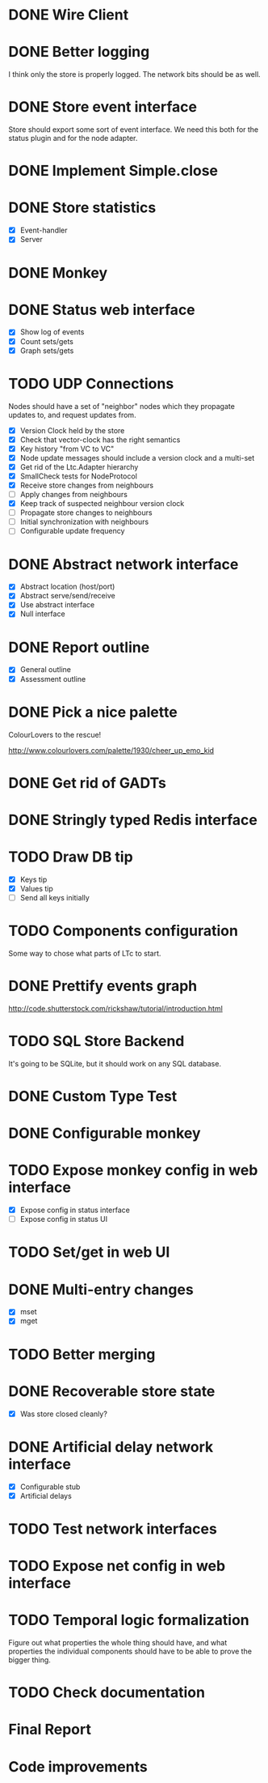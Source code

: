 * DONE Wire Client
  :LOGBOOK:
  CLOCK: [2013-05-23 Thu 17:20]--[2013-05-23 Thu 18:11] =>  0:51
  CLOCK: [2013-05-23 Thu 14:00]--[2013-05-23 Thu 15:56] =>  1:56
  :END:
* DONE Better logging
  :LOGBOOK:
  CLOCK: [2013-05-25 Sat 20:19]--[2013-05-25 Sat 20:35] =>  0:16
  CLOCK: [2013-05-25 Sat 19:35]--[2013-05-25 Sat 20:19] =>  0:44
  :END:
  I think only the store is properly logged.  The network bits should
  be as well.
* DONE Store event interface
  :LOGBOOK:
  CLOCK: [2013-05-26 Sun 02:12]--[2013-05-26 Sun 02:23] =>  0:11
  CLOCK: [2013-05-25 Sat 22:26]--[2013-05-25 Sat 23:41] =>  1:15
  :END:
  Store should export some sort of event interface.  We need this both
  for the status plugin and for the node adapter.
* DONE Implement Simple.close
  :LOGBOOK:
  CLOCK: [2013-05-25 Sat 23:45]--[2013-05-25 Sat 23:53] =>  0:08
  :END:
* DONE Store statistics
  :LOGBOOK:
  CLOCK: [2013-05-26 Sun 16:33]--[2013-05-26 Sun 16:47] =>  0:14
  CLOCK: [2013-05-26 Sun 15:05]--[2013-05-26 Sun 15:23] =>  0:18
  CLOCK: [2013-05-26 Sun 14:16]--[2013-05-26 Sun 15:03] =>  0:47
  :END:
  - [X] Event-handler
  - [X] Server
* DONE Monkey
  :LOGBOOK:
  CLOCK: [2013-05-26 Sun 21:53]--[2013-05-26 Sun 22:45] =>  0:52
  CLOCK: [2013-05-26 Sun 21:33]--[2013-05-26 Sun 21:45] =>  0:12
  CLOCK: [2013-05-26 Sun 19:43]--[2013-05-26 Sun 20:06] =>  0:23
  :END:
* DONE Status web interface
  :LOGBOOK:
  CLOCK: [2013-05-28 Tue 01:06]--[2013-05-28 Tue 02:18] =>  1:12
  CLOCK: [2013-05-28 Tue 00:54]--[2013-05-28 Tue 01:05] =>  0:11
  CLOCK: [2013-05-28 Tue 00:00]--[2013-05-28 Tue 00:53] =>  0:53
  CLOCK: [2013-05-27 Mon 18:13]--[2013-05-27 Mon 19:02] =>  0:49
  :END:
  - [X] Show log of events
  - [X] Count sets/gets
  - [X] Graph sets/gets
* TODO UDP Connections
  :LOGBOOK:
  CLOCK: [2013-06-04 Tue 13:34]--[2013-06-04 Tue 13:37] =>  0:03
  CLOCK: [2013-06-04 Tue 13:23]--[2013-06-04 Tue 13:31] =>  0:08
  CLOCK: [2013-06-04 Tue 00:05]--[2013-06-04 Tue 00:34] =>  0:29
  CLOCK: [2013-06-03 Mon 19:52]--[2013-06-03 Mon 19:54] =>  0:02
  CLOCK: [2013-06-03 Mon 19:40]--[2013-06-03 Mon 19:50] =>  0:00
  CLOCK: [2013-06-03 Mon 16:27]--[2013-06-03 Mon 16:53] =>  0:26
  CLOCK: [2013-06-03 Mon 12:01]--[2013-06-03 Mon 12:26] =>  0:25
  CLOCK: [2013-06-03 Mon 00:17]--[2013-06-03 Mon 00:23] =>  0:06
  CLOCK: [2013-06-01 Sat 23:44]--[2013-06-02 Sun 00:12] =>  0:28
  CLOCK: [2013-06-01 Sat 17:35]--[2013-06-01 Sat 17:43] =>  0:08
  CLOCK: [2013-06-01 Sat 16:46]--[2013-06-01 Sat 17:12] =>  0:26
  CLOCK: [2013-06-01 Sat 16:04]--[2013-06-01 Sat 16:45] =>  0:41
  CLOCK: [2013-05-31 Fri 20:13]--[2013-05-31 Fri 21:31] =>  1:18
  CLOCK: [2013-05-31 Fri 15:43]--[2013-05-31 Fri 16:13] =>  0:30
  CLOCK: [2013-05-30 Thu 01:37]--[2013-05-30 Thu 02:17] =>  0:40
  CLOCK: [2013-05-29 Wed 17:46]--[2013-05-29 Wed 18:38] =>  0:52
  CLOCK: [2013-05-29 Wed 15:32]--[2013-05-29 Wed 16:15] =>  0:43
  CLOCK: [2013-05-29 Wed 01:23]--[2013-05-29 Wed 01:27] =>  0:04
  CLOCK: [2013-05-28 Tue 19:41]--[2013-05-28 Tue 20:06] =>  0:25
  CLOCK: [2013-05-23 Thu 13:48]--[2013-05-23 Thu 13:56] =>  0:08
  CLOCK: [2013-05-22 Wed 03:48]--[2013-05-22 Wed 03:58] =>  0:10
  CLOCK: [2013-05-05 Sun 23:13]--[2013-05-05 Sun 23:30] =>  0:17
  CLOCK: [2013-03-22 Fri 13:24]--[2013-03-22 Fri 13:34] =>  0:10
  CLOCK: [2013-03-21 Thu 17:40]--[2013-03-21 Thu 18:22] =>  0:42
  CLOCK: [2013-03-21 Thu 17:30]--[2013-03-21 Thu 17:34] =>  0:04
  :END:
  Nodes should have a set of "neighbor" nodes which they propagate
  updates to, and request updates from.
  - [X] Version Clock held by the store
  - [X] Check that vector-clock has the right semantics
  - [X] Key history "from VC to VC"
  - [X] Node update messages should include a version clock and a
    multi-set
  - [X] Get rid of the Ltc.Adapter hierarchy
  - [X] SmallCheck tests for NodeProtocol
  - [X] Receive store changes from neighbours
  - [ ] Apply changes from neighbours
  - [X] Keep track of suspected neighbour version clock
  - [ ] Propagate store changes to neighbours
  - [ ] Initial synchronization with neighbours
  - [ ] Configurable update frequency
* DONE Abstract network interface
  :LOGBOOK:
  CLOCK: [2013-05-29 Wed 13:56]--[2013-05-29 Wed 15:02] =>  1:06
  CLOCK: [2013-05-29 Wed 03:16]--[2013-05-29 Wed 03:25] =>  0:09
  CLOCK: [2013-05-29 Wed 02:10]--[2013-05-29 Wed 03:02] =>  0:52
  CLOCK: [2013-05-29 Wed 01:59]--[2013-05-29 Wed 02:09] =>  0:10
  CLOCK: [2013-05-29 Wed 01:49]--[2013-05-29 Wed 01:56] =>  0:07
  CLOCK: [2013-05-29 Wed 01:27]--[2013-05-29 Wed 01:48] =>  0:21
  :END:
  - [X] Abstract location (host/port)
  - [X] Abstract serve/send/receive
  - [X] Use abstract interface
  - [X] Null interface
* DONE Report outline
  :LOGBOOK:
  CLOCK: [2013-05-30 Thu 09:30]--[2013-05-30 Thu 12:02] =>  2:32
  :END:
  - [X] General outline
  - [X] Assessment outline
* DONE Pick a nice palette
  :LOGBOOK:
  CLOCK: [2013-05-30 Thu 02:20]--[2013-05-30 Thu 02:34] =>  0:14
  :END:
  ColourLovers to the rescue!

  http://www.colourlovers.com/palette/1930/cheer_up_emo_kid
* DONE Get rid of GADTs
  :LOGBOOK:
  CLOCK: [2013-06-03 Mon 12:26]--[2013-06-03 Mon 15:00] =>  2:34
  :END:
* DONE Stringly typed Redis interface
  :LOGBOOK:
  CLOCK: [2013-06-03 Mon 15:04]--[2013-06-03 Mon 16:00] =>  0:56
  :END:
* TODO Draw DB tip
  :LOGBOOK:
  CLOCK: [2013-05-30 Thu 17:11]--[2013-05-30 Thu 17:24] =>  0:13
  CLOCK: [2013-05-30 Thu 16:00]--[2013-05-30 Thu 17:06] =>  1:06
  CLOCK: [2013-05-30 Thu 14:40]--[2013-05-30 Thu 15:10] =>  0:30
  CLOCK: [2013-05-30 Thu 13:04]--[2013-05-30 Thu 14:10] =>  1:06
  :END:
  - [X] Keys tip
  - [X] Values tip
  - [ ] Send all keys initially
* TODO Components configuration
  Some way to chose what parts of LTc to start.
* DONE Prettify events graph
  :LOGBOOK:
  CLOCK: [2013-05-30 Thu 17:27]--[2013-05-30 Thu 17:59] =>  0:32
  :END:
  http://code.shutterstock.com/rickshaw/tutorial/introduction.html
* TODO SQL Store Backend
  It's going to be SQLite, but it should work on any SQL database.
* DONE Custom Type Test
  :LOGBOOK:
  CLOCK: [2013-06-04 Tue 00:51]--[2013-06-04 Tue 01:15] =>  0:24
  :END:
* DONE Configurable monkey
  :LOGBOOK:
  CLOCK: [2013-06-07 Fri 19:45]--[2013-06-07 Fri 19:55] =>  0:10
  :END:
* TODO Expose monkey config in web interface
  :LOGBOOK:
  CLOCK: [2013-06-08 Sat 01:27]--[2013-06-08 Sat 01:56] =>  0:29
  CLOCK: [2013-06-08 Sat 00:00]--[2013-06-08 Sat 01:11] =>  1:11
  CLOCK: [2013-06-07 Fri 19:58]--[2013-06-07 Fri 19:59] =>  0:01
  :END:
  - [X] Expose config in status interface
  - [ ] Expose config in status UI
* TODO Set/get in web UI
* DONE Multi-entry changes
  :LOGBOOK:
  CLOCK: [2013-06-07 Fri 19:10]--[2013-06-07 Fri 19:16] =>  0:06
  CLOCK: [2013-06-01 Sat 23:42]--[2013-06-01 Sat 23:43] =>  0:01
  CLOCK: [2013-06-01 Sat 23:39]--[2013-06-01 Sat 23:42] =>  0:03
  CLOCK: [2013-06-01 Sat 22:44]--[2013-06-01 Sat 22:54] =>  0:10
  CLOCK: [2013-06-01 Sat 20:41]--[2013-06-01 Sat 21:42] =>  1:01
  :END:
  - [X] mset
  - [X] mget
* TODO Better merging
* DONE Recoverable store state
  :LOGBOOK:
  CLOCK: [2013-06-07 Fri 19:16]--[2013-06-07 Fri 19:26] =>  0:10
  :END:
  - [X] Was store closed cleanly?
* DONE Artificial delay network interface
  :LOGBOOK:
  CLOCK: [2013-06-04 Tue 13:14]--[2013-06-04 Tue 13:21] =>  0:07
  CLOCK: [2013-06-04 Tue 12:32]--[2013-06-04 Tue 13:13] =>  0:41
  :END:
  - [X] Configurable stub
  - [X] Artificial delays
* TODO Test network interfaces
* TODO Expose net config in web interface
* TODO Temporal logic formalization
  Figure out what properties the whole thing should have, and what
  properties the individual components should have to be able to prove
  the bigger thing.
* TODO Check documentation
* Final Report
  :LOGBOOK:
  CLOCK: [2013-06-14 Fri 16:49]--[2013-06-14 Fri 17:38] =>  0:49
  CLOCK: [2013-06-14 Fri 15:25]--[2013-06-14 Fri 16:38] =>  1:13
  CLOCK: [2013-06-13 Thu 01:32]--[2013-06-13 Thu 02:54] =>  1:22
  CLOCK: [2013-06-12 Wed 16:03]--[2013-06-12 Wed 17:44] =>  1:41
  CLOCK: [2013-06-12 Wed 14:11]--[2013-06-12 Wed 15:09] =>  0:58
  CLOCK: [2013-06-12 Wed 13:32]--[2013-06-12 Wed 13:47] =>  0:15
  CLOCK: [2013-06-12 Wed 13:14]--[2013-06-12 Wed 13:32] =>  0:18
  CLOCK: [2013-06-12 Wed 10:12]--[2013-06-12 Wed 11:11] =>  0:59
  CLOCK: [2013-06-12 Wed 02:56]--[2013-06-12 Wed 03:22] =>  0:26
  CLOCK: [2013-06-12 Wed 02:45]--[2013-06-12 Wed 02:52] =>  0:07
  CLOCK: [2013-06-09 Sun 20:45]--[2013-06-09 Sun 21:54] =>  1:09
  CLOCK: [2013-06-09 Sun 19:51]--[2013-06-09 Sun 20:31] =>  0:40
  CLOCK: [2013-06-09 Sun 18:07]--[2013-06-09 Sun 18:14] =>  0:07
  CLOCK: [2013-06-09 Sun 16:55]--[2013-06-09 Sun 18:05] =>  1:10
  CLOCK: [2013-06-06 Thu 13:37]--[2013-06-06 Thu 14:49] =>  1:12
  CLOCK: [2013-06-06 Thu 12:39]--[2013-06-06 Thu 13:09] =>  0:30
  CLOCK: [2013-06-06 Thu 10:20]--[2013-06-06 Thu 10:46] =>  0:26
  CLOCK: [2013-06-06 Thu 01:01]--[2013-06-06 Thu 01:16] =>  0:15
  CLOCK: [2013-06-04 Tue 19:07]--[2013-06-04 Tue 20:15] =>  1:08
  CLOCK: [2013-06-04 Tue 14:01]--[2013-06-04 Tue 17:16] =>  3:15
  :END:
* Code improvements
  :LOGBOOK:
  CLOCK: [2013-06-10 Mon 01:23]--[2013-06-10 Mon 01:33] =>  0:10
  CLOCK: [2013-06-04 Tue 00:35]--[2013-06-04 Tue 00:37] =>  0:02
  CLOCK: [2013-06-03 Mon 16:56]--[2013-06-03 Mon 17:19] =>  0:23
  CLOCK: [2013-06-03 Mon 16:18]--[2013-06-03 Mon 16:26] =>  0:08
  CLOCK: [2013-06-03 Mon 16:06]--[2013-06-03 Mon 16:10] =>  0:04
  CLOCK: [2013-05-30 Thu 22:29]--[2013-05-30 Thu 22:34] =>  0:05
  CLOCK: [2013-05-26 Sun 02:26]--[2013-05-26 Sun 02:30] =>  0:04
  :END:
